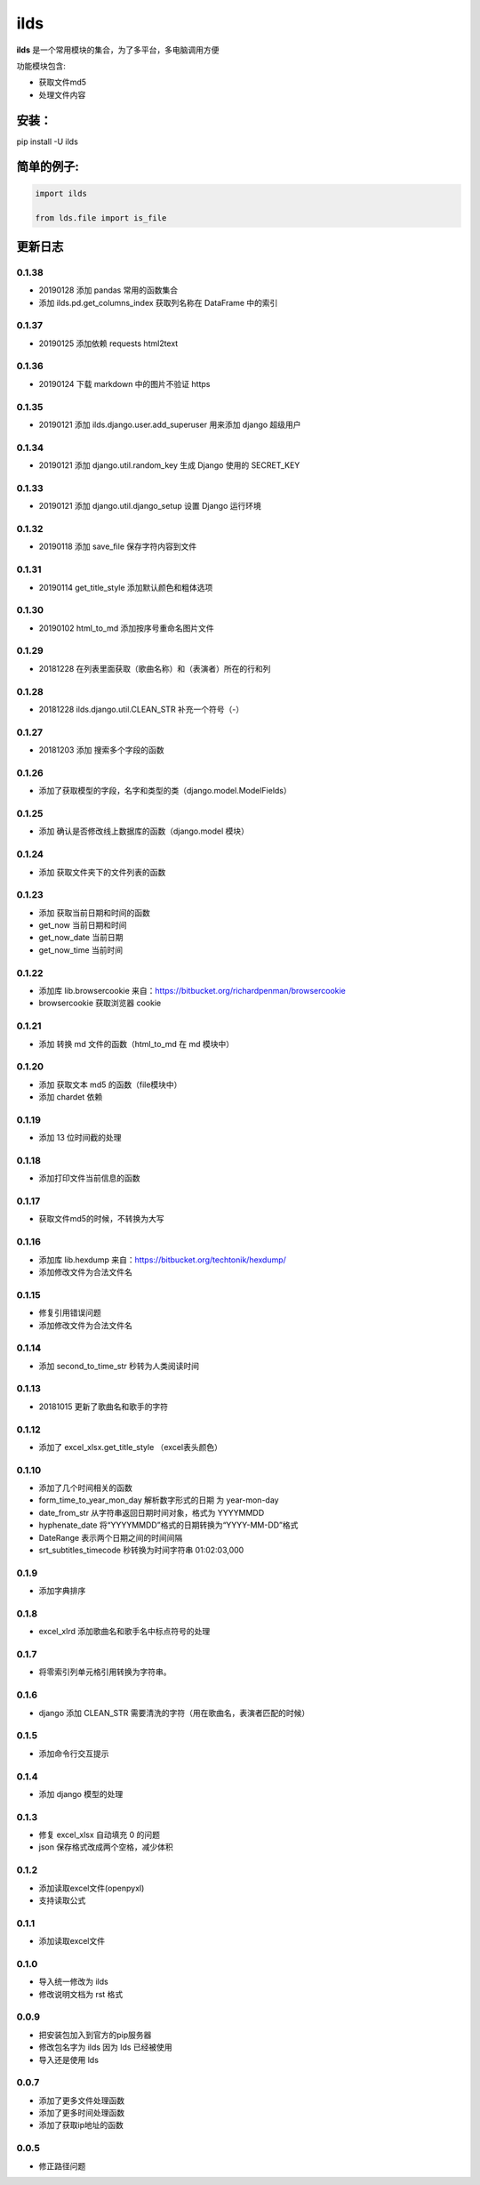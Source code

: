 ====================
ilds
====================

**ilds** 是一个常用模块的集合，为了多平台，多电脑调用方便

功能模块包含:

* 获取文件md5
* 处理文件内容

安装：
-------------
pip install -U ilds


简单的例子:
-------------

.. code-block:: python

   import ilds

   from lds.file import is_file



更新日志
-------------

0.1.38
^^^^^^^^^^
* 20190128 添加 pandas 常用的函数集合
* 添加 ilds.pd.get_columns_index 获取列名称在 DataFrame 中的索引

0.1.37
^^^^^^^^^^
* 20190125 添加依赖 requests html2text

0.1.36
^^^^^^^^^^
* 20190124 下载 markdown 中的图片不验证 https

0.1.35
^^^^^^^^^^
* 20190121 添加 ilds.django.user.add_superuser 用来添加 django 超级用户

0.1.34
^^^^^^^^^^
* 20190121 添加 django.util.random_key 生成 Django 使用的 SECRET_KEY

0.1.33
^^^^^^^^^^
* 20190121 添加 django.util.django_setup 设置 Django 运行环境


0.1.32
^^^^^^^^^^
* 20190118 添加 save_file 保存字符内容到文件

0.1.31
^^^^^^^^^^
* 20190114 get_title_style 添加默认颜色和粗体选项

0.1.30
^^^^^^^^^^
* 20190102 html_to_md 添加按序号重命名图片文件

0.1.29
^^^^^^^^^^
* 20181228 在列表里面获取（歌曲名称）和（表演者）所在的行和列

0.1.28
^^^^^^^^^^
* 20181228 ilds.django.util.CLEAN_STR 补充一个符号（-）

0.1.27
^^^^^^^^^^
* 20181203 添加 搜索多个字段的函数

0.1.26
^^^^^^^^^^
* 添加了获取模型的字段，名字和类型的类（django.model.ModelFields）

0.1.25
^^^^^^^^^^
* 添加 确认是否修改线上数据库的函数（django.model 模块）

0.1.24
^^^^^^^^^^
* 添加 获取文件夹下的文件列表的函数

0.1.23
^^^^^^^^^^
* 添加 获取当前日期和时间的函数
* get_now 当前日期和时间
* get_now_date 当前日期
* get_now_time 当前时间

0.1.22
^^^^^^^^^^
* 添加库 lib.browsercookie 来自：https://bitbucket.org/richardpenman/browsercookie
* browsercookie 获取浏览器 cookie

0.1.21
^^^^^^^^^^
* 添加 转换 md 文件的函数（html_to_md 在 md 模块中）

0.1.20
^^^^^^^^^^
* 添加 获取文本 md5 的函数（file模块中）
* 添加 chardet 依赖

0.1.19
^^^^^^^^^^
* 添加 13 位时间截的处理

0.1.18
^^^^^^^^^^
* 添加打印文件当前信息的函数

0.1.17
^^^^^^^^^^
* 获取文件md5的时候，不转换为大写

0.1.16
^^^^^^^^^^
* 添加库 lib.hexdump 来自：https://bitbucket.org/techtonik/hexdump/
* 添加修改文件为合法文件名

0.1.15
^^^^^^^^^^
* 修复引用错误问题
* 添加修改文件为合法文件名

0.1.14
^^^^^^^^^^
* 添加 second_to_time_str 秒转为人类阅读时间

0.1.13
^^^^^^^^^^
* 20181015 更新了歌曲名和歌手的字符

0.1.12
^^^^^^^^^^
* 添加了 excel_xlsx.get_title_style （excel表头颜色）

0.1.10
^^^^^^^^^^
* 添加了几个时间相关的函数

* form_time_to_year_mon_day 解析数字形式的日期 为 year-mon-day
* date_from_str 从字符串返回日期时间对象，格式为 YYYYMMDD
* hyphenate_date 将“YYYYMMDD”格式的日期转换为“YYYY-MM-DD”格式
* DateRange 表示两个日期之间的时间间隔
* srt_subtitles_timecode 秒转换为时间字符串 01:02:03,000

0.1.9
^^^^^^^^^^
* 添加字典排序

0.1.8
^^^^^^^^^^
* excel_xlrd 添加歌曲名和歌手名中标点符号的处理

0.1.7
^^^^^^^^^^
* 将零索引列单元格引用转换为字符串。

0.1.6
^^^^^^^^^^
* django 添加 CLEAN_STR 需要清洗的字符（用在歌曲名，表演者匹配的时候）

0.1.5
^^^^^^^^^^
* 添加命令行交互提示

0.1.4
^^^^^^^^^^
* 添加 django 模型的处理

0.1.3
^^^^^^^^^^
* 修复 excel_xlsx 自动填充 0 的问题
* json 保存格式改成两个空格，减少体积

0.1.2
^^^^^^^^^^
* 添加读取excel文件(openpyxl)
* 支持读取公式

0.1.1
^^^^^^^^^^
* 添加读取excel文件


0.1.0
^^^^^^^^^^
* 导入统一修改为 ilds
* 修改说明文档为 rst 格式

0.0.9
^^^^^^^^^^
* 把安装包加入到官方的pip服务器
* 修改包名字为 ilds 因为 lds 已经被使用
* 导入还是使用 lds

0.0.7
^^^^^^^^^^
* 添加了更多文件处理函数
* 添加了更多时间处理函数
* 添加了获取ip地址的函数

0.0.5
^^^^^^^^^^
* 修正路径问题
